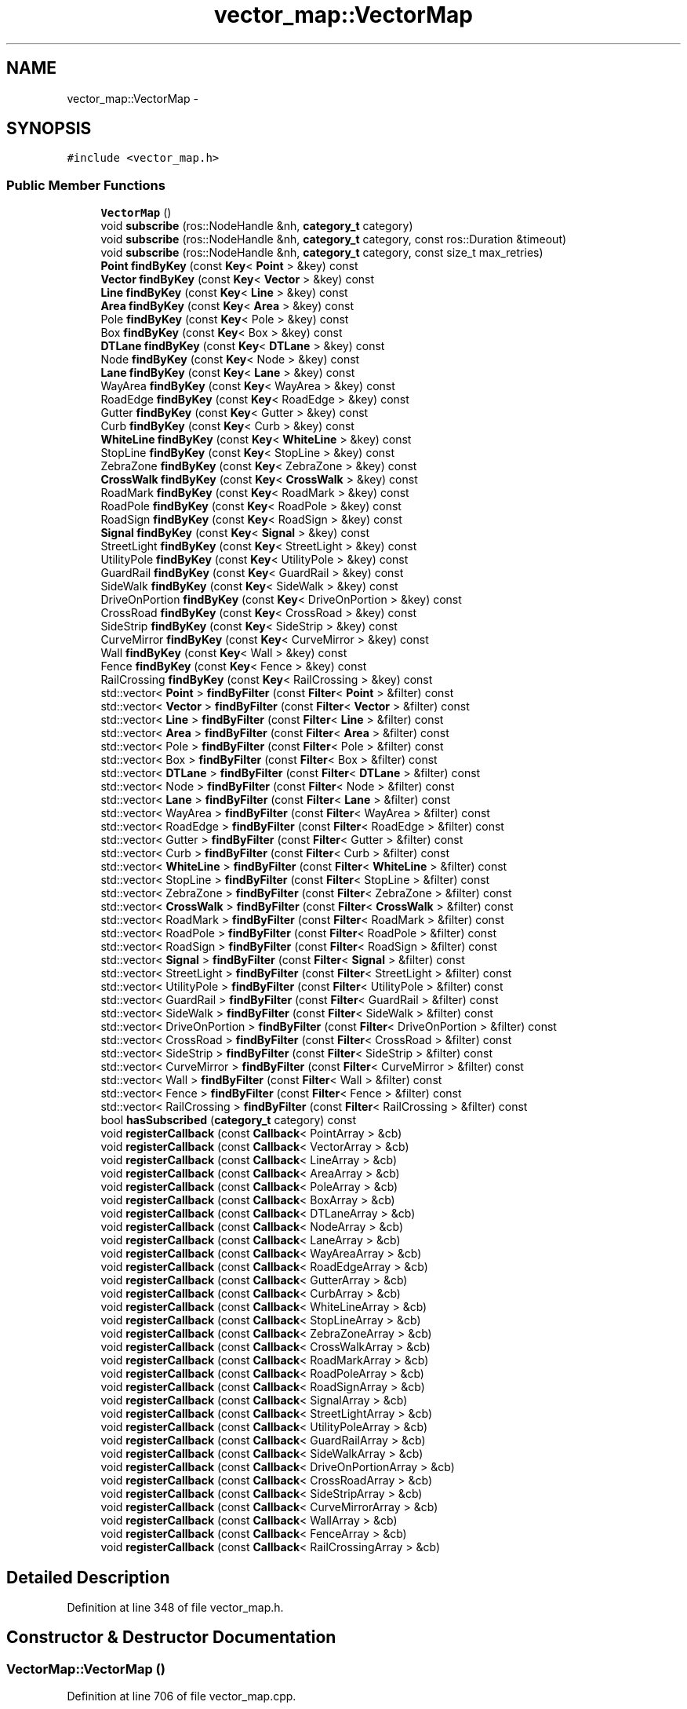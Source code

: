 .TH "vector_map::VectorMap" 3 "Fri May 22 2020" "Autoware_Doxygen" \" -*- nroff -*-
.ad l
.nh
.SH NAME
vector_map::VectorMap \- 
.SH SYNOPSIS
.br
.PP
.PP
\fC#include <vector_map\&.h>\fP
.SS "Public Member Functions"

.in +1c
.ti -1c
.RI "\fBVectorMap\fP ()"
.br
.ti -1c
.RI "void \fBsubscribe\fP (ros::NodeHandle &nh, \fBcategory_t\fP category)"
.br
.ti -1c
.RI "void \fBsubscribe\fP (ros::NodeHandle &nh, \fBcategory_t\fP category, const ros::Duration &timeout)"
.br
.ti -1c
.RI "void \fBsubscribe\fP (ros::NodeHandle &nh, \fBcategory_t\fP category, const size_t max_retries)"
.br
.ti -1c
.RI "\fBPoint\fP \fBfindByKey\fP (const \fBKey\fP< \fBPoint\fP > &key) const "
.br
.ti -1c
.RI "\fBVector\fP \fBfindByKey\fP (const \fBKey\fP< \fBVector\fP > &key) const "
.br
.ti -1c
.RI "\fBLine\fP \fBfindByKey\fP (const \fBKey\fP< \fBLine\fP > &key) const "
.br
.ti -1c
.RI "\fBArea\fP \fBfindByKey\fP (const \fBKey\fP< \fBArea\fP > &key) const "
.br
.ti -1c
.RI "Pole \fBfindByKey\fP (const \fBKey\fP< Pole > &key) const "
.br
.ti -1c
.RI "Box \fBfindByKey\fP (const \fBKey\fP< Box > &key) const "
.br
.ti -1c
.RI "\fBDTLane\fP \fBfindByKey\fP (const \fBKey\fP< \fBDTLane\fP > &key) const "
.br
.ti -1c
.RI "Node \fBfindByKey\fP (const \fBKey\fP< Node > &key) const "
.br
.ti -1c
.RI "\fBLane\fP \fBfindByKey\fP (const \fBKey\fP< \fBLane\fP > &key) const "
.br
.ti -1c
.RI "WayArea \fBfindByKey\fP (const \fBKey\fP< WayArea > &key) const "
.br
.ti -1c
.RI "RoadEdge \fBfindByKey\fP (const \fBKey\fP< RoadEdge > &key) const "
.br
.ti -1c
.RI "Gutter \fBfindByKey\fP (const \fBKey\fP< Gutter > &key) const "
.br
.ti -1c
.RI "Curb \fBfindByKey\fP (const \fBKey\fP< Curb > &key) const "
.br
.ti -1c
.RI "\fBWhiteLine\fP \fBfindByKey\fP (const \fBKey\fP< \fBWhiteLine\fP > &key) const "
.br
.ti -1c
.RI "StopLine \fBfindByKey\fP (const \fBKey\fP< StopLine > &key) const "
.br
.ti -1c
.RI "ZebraZone \fBfindByKey\fP (const \fBKey\fP< ZebraZone > &key) const "
.br
.ti -1c
.RI "\fBCrossWalk\fP \fBfindByKey\fP (const \fBKey\fP< \fBCrossWalk\fP > &key) const "
.br
.ti -1c
.RI "RoadMark \fBfindByKey\fP (const \fBKey\fP< RoadMark > &key) const "
.br
.ti -1c
.RI "RoadPole \fBfindByKey\fP (const \fBKey\fP< RoadPole > &key) const "
.br
.ti -1c
.RI "RoadSign \fBfindByKey\fP (const \fBKey\fP< RoadSign > &key) const "
.br
.ti -1c
.RI "\fBSignal\fP \fBfindByKey\fP (const \fBKey\fP< \fBSignal\fP > &key) const "
.br
.ti -1c
.RI "StreetLight \fBfindByKey\fP (const \fBKey\fP< StreetLight > &key) const "
.br
.ti -1c
.RI "UtilityPole \fBfindByKey\fP (const \fBKey\fP< UtilityPole > &key) const "
.br
.ti -1c
.RI "GuardRail \fBfindByKey\fP (const \fBKey\fP< GuardRail > &key) const "
.br
.ti -1c
.RI "SideWalk \fBfindByKey\fP (const \fBKey\fP< SideWalk > &key) const "
.br
.ti -1c
.RI "DriveOnPortion \fBfindByKey\fP (const \fBKey\fP< DriveOnPortion > &key) const "
.br
.ti -1c
.RI "CrossRoad \fBfindByKey\fP (const \fBKey\fP< CrossRoad > &key) const "
.br
.ti -1c
.RI "SideStrip \fBfindByKey\fP (const \fBKey\fP< SideStrip > &key) const "
.br
.ti -1c
.RI "CurveMirror \fBfindByKey\fP (const \fBKey\fP< CurveMirror > &key) const "
.br
.ti -1c
.RI "Wall \fBfindByKey\fP (const \fBKey\fP< Wall > &key) const "
.br
.ti -1c
.RI "Fence \fBfindByKey\fP (const \fBKey\fP< Fence > &key) const "
.br
.ti -1c
.RI "RailCrossing \fBfindByKey\fP (const \fBKey\fP< RailCrossing > &key) const "
.br
.ti -1c
.RI "std::vector< \fBPoint\fP > \fBfindByFilter\fP (const \fBFilter\fP< \fBPoint\fP > &filter) const "
.br
.ti -1c
.RI "std::vector< \fBVector\fP > \fBfindByFilter\fP (const \fBFilter\fP< \fBVector\fP > &filter) const "
.br
.ti -1c
.RI "std::vector< \fBLine\fP > \fBfindByFilter\fP (const \fBFilter\fP< \fBLine\fP > &filter) const "
.br
.ti -1c
.RI "std::vector< \fBArea\fP > \fBfindByFilter\fP (const \fBFilter\fP< \fBArea\fP > &filter) const "
.br
.ti -1c
.RI "std::vector< Pole > \fBfindByFilter\fP (const \fBFilter\fP< Pole > &filter) const "
.br
.ti -1c
.RI "std::vector< Box > \fBfindByFilter\fP (const \fBFilter\fP< Box > &filter) const "
.br
.ti -1c
.RI "std::vector< \fBDTLane\fP > \fBfindByFilter\fP (const \fBFilter\fP< \fBDTLane\fP > &filter) const "
.br
.ti -1c
.RI "std::vector< Node > \fBfindByFilter\fP (const \fBFilter\fP< Node > &filter) const "
.br
.ti -1c
.RI "std::vector< \fBLane\fP > \fBfindByFilter\fP (const \fBFilter\fP< \fBLane\fP > &filter) const "
.br
.ti -1c
.RI "std::vector< WayArea > \fBfindByFilter\fP (const \fBFilter\fP< WayArea > &filter) const "
.br
.ti -1c
.RI "std::vector< RoadEdge > \fBfindByFilter\fP (const \fBFilter\fP< RoadEdge > &filter) const "
.br
.ti -1c
.RI "std::vector< Gutter > \fBfindByFilter\fP (const \fBFilter\fP< Gutter > &filter) const "
.br
.ti -1c
.RI "std::vector< Curb > \fBfindByFilter\fP (const \fBFilter\fP< Curb > &filter) const "
.br
.ti -1c
.RI "std::vector< \fBWhiteLine\fP > \fBfindByFilter\fP (const \fBFilter\fP< \fBWhiteLine\fP > &filter) const "
.br
.ti -1c
.RI "std::vector< StopLine > \fBfindByFilter\fP (const \fBFilter\fP< StopLine > &filter) const "
.br
.ti -1c
.RI "std::vector< ZebraZone > \fBfindByFilter\fP (const \fBFilter\fP< ZebraZone > &filter) const "
.br
.ti -1c
.RI "std::vector< \fBCrossWalk\fP > \fBfindByFilter\fP (const \fBFilter\fP< \fBCrossWalk\fP > &filter) const "
.br
.ti -1c
.RI "std::vector< RoadMark > \fBfindByFilter\fP (const \fBFilter\fP< RoadMark > &filter) const "
.br
.ti -1c
.RI "std::vector< RoadPole > \fBfindByFilter\fP (const \fBFilter\fP< RoadPole > &filter) const "
.br
.ti -1c
.RI "std::vector< RoadSign > \fBfindByFilter\fP (const \fBFilter\fP< RoadSign > &filter) const "
.br
.ti -1c
.RI "std::vector< \fBSignal\fP > \fBfindByFilter\fP (const \fBFilter\fP< \fBSignal\fP > &filter) const "
.br
.ti -1c
.RI "std::vector< StreetLight > \fBfindByFilter\fP (const \fBFilter\fP< StreetLight > &filter) const "
.br
.ti -1c
.RI "std::vector< UtilityPole > \fBfindByFilter\fP (const \fBFilter\fP< UtilityPole > &filter) const "
.br
.ti -1c
.RI "std::vector< GuardRail > \fBfindByFilter\fP (const \fBFilter\fP< GuardRail > &filter) const "
.br
.ti -1c
.RI "std::vector< SideWalk > \fBfindByFilter\fP (const \fBFilter\fP< SideWalk > &filter) const "
.br
.ti -1c
.RI "std::vector< DriveOnPortion > \fBfindByFilter\fP (const \fBFilter\fP< DriveOnPortion > &filter) const "
.br
.ti -1c
.RI "std::vector< CrossRoad > \fBfindByFilter\fP (const \fBFilter\fP< CrossRoad > &filter) const "
.br
.ti -1c
.RI "std::vector< SideStrip > \fBfindByFilter\fP (const \fBFilter\fP< SideStrip > &filter) const "
.br
.ti -1c
.RI "std::vector< CurveMirror > \fBfindByFilter\fP (const \fBFilter\fP< CurveMirror > &filter) const "
.br
.ti -1c
.RI "std::vector< Wall > \fBfindByFilter\fP (const \fBFilter\fP< Wall > &filter) const "
.br
.ti -1c
.RI "std::vector< Fence > \fBfindByFilter\fP (const \fBFilter\fP< Fence > &filter) const "
.br
.ti -1c
.RI "std::vector< RailCrossing > \fBfindByFilter\fP (const \fBFilter\fP< RailCrossing > &filter) const "
.br
.ti -1c
.RI "bool \fBhasSubscribed\fP (\fBcategory_t\fP category) const "
.br
.ti -1c
.RI "void \fBregisterCallback\fP (const \fBCallback\fP< PointArray > &cb)"
.br
.ti -1c
.RI "void \fBregisterCallback\fP (const \fBCallback\fP< VectorArray > &cb)"
.br
.ti -1c
.RI "void \fBregisterCallback\fP (const \fBCallback\fP< LineArray > &cb)"
.br
.ti -1c
.RI "void \fBregisterCallback\fP (const \fBCallback\fP< AreaArray > &cb)"
.br
.ti -1c
.RI "void \fBregisterCallback\fP (const \fBCallback\fP< PoleArray > &cb)"
.br
.ti -1c
.RI "void \fBregisterCallback\fP (const \fBCallback\fP< BoxArray > &cb)"
.br
.ti -1c
.RI "void \fBregisterCallback\fP (const \fBCallback\fP< DTLaneArray > &cb)"
.br
.ti -1c
.RI "void \fBregisterCallback\fP (const \fBCallback\fP< NodeArray > &cb)"
.br
.ti -1c
.RI "void \fBregisterCallback\fP (const \fBCallback\fP< LaneArray > &cb)"
.br
.ti -1c
.RI "void \fBregisterCallback\fP (const \fBCallback\fP< WayAreaArray > &cb)"
.br
.ti -1c
.RI "void \fBregisterCallback\fP (const \fBCallback\fP< RoadEdgeArray > &cb)"
.br
.ti -1c
.RI "void \fBregisterCallback\fP (const \fBCallback\fP< GutterArray > &cb)"
.br
.ti -1c
.RI "void \fBregisterCallback\fP (const \fBCallback\fP< CurbArray > &cb)"
.br
.ti -1c
.RI "void \fBregisterCallback\fP (const \fBCallback\fP< WhiteLineArray > &cb)"
.br
.ti -1c
.RI "void \fBregisterCallback\fP (const \fBCallback\fP< StopLineArray > &cb)"
.br
.ti -1c
.RI "void \fBregisterCallback\fP (const \fBCallback\fP< ZebraZoneArray > &cb)"
.br
.ti -1c
.RI "void \fBregisterCallback\fP (const \fBCallback\fP< CrossWalkArray > &cb)"
.br
.ti -1c
.RI "void \fBregisterCallback\fP (const \fBCallback\fP< RoadMarkArray > &cb)"
.br
.ti -1c
.RI "void \fBregisterCallback\fP (const \fBCallback\fP< RoadPoleArray > &cb)"
.br
.ti -1c
.RI "void \fBregisterCallback\fP (const \fBCallback\fP< RoadSignArray > &cb)"
.br
.ti -1c
.RI "void \fBregisterCallback\fP (const \fBCallback\fP< SignalArray > &cb)"
.br
.ti -1c
.RI "void \fBregisterCallback\fP (const \fBCallback\fP< StreetLightArray > &cb)"
.br
.ti -1c
.RI "void \fBregisterCallback\fP (const \fBCallback\fP< UtilityPoleArray > &cb)"
.br
.ti -1c
.RI "void \fBregisterCallback\fP (const \fBCallback\fP< GuardRailArray > &cb)"
.br
.ti -1c
.RI "void \fBregisterCallback\fP (const \fBCallback\fP< SideWalkArray > &cb)"
.br
.ti -1c
.RI "void \fBregisterCallback\fP (const \fBCallback\fP< DriveOnPortionArray > &cb)"
.br
.ti -1c
.RI "void \fBregisterCallback\fP (const \fBCallback\fP< CrossRoadArray > &cb)"
.br
.ti -1c
.RI "void \fBregisterCallback\fP (const \fBCallback\fP< SideStripArray > &cb)"
.br
.ti -1c
.RI "void \fBregisterCallback\fP (const \fBCallback\fP< CurveMirrorArray > &cb)"
.br
.ti -1c
.RI "void \fBregisterCallback\fP (const \fBCallback\fP< WallArray > &cb)"
.br
.ti -1c
.RI "void \fBregisterCallback\fP (const \fBCallback\fP< FenceArray > &cb)"
.br
.ti -1c
.RI "void \fBregisterCallback\fP (const \fBCallback\fP< RailCrossingArray > &cb)"
.br
.in -1c
.SH "Detailed Description"
.PP 
Definition at line 348 of file vector_map\&.h\&.
.SH "Constructor & Destructor Documentation"
.PP 
.SS "VectorMap::VectorMap ()"

.PP
Definition at line 706 of file vector_map\&.cpp\&.
.SH "Member Function Documentation"
.PP 
.SS "std::vector< \fBPoint\fP > VectorMap::findByFilter (const \fBFilter\fP< \fBPoint\fP > & filter) const"

.PP
Definition at line 905 of file vector_map\&.cpp\&.
.SS "std::vector< \fBVector\fP > VectorMap::findByFilter (const \fBFilter\fP< \fBVector\fP > & filter) const"

.PP
Definition at line 910 of file vector_map\&.cpp\&.
.SS "std::vector< \fBLine\fP > VectorMap::findByFilter (const \fBFilter\fP< \fBLine\fP > & filter) const"

.PP
Definition at line 915 of file vector_map\&.cpp\&.
.SS "std::vector< \fBArea\fP > VectorMap::findByFilter (const \fBFilter\fP< \fBArea\fP > & filter) const"

.PP
Definition at line 920 of file vector_map\&.cpp\&.
.SS "std::vector< Pole > VectorMap::findByFilter (const \fBFilter\fP< Pole > & filter) const"

.PP
Definition at line 925 of file vector_map\&.cpp\&.
.SS "std::vector< Box > VectorMap::findByFilter (const \fBFilter\fP< Box > & filter) const"

.PP
Definition at line 930 of file vector_map\&.cpp\&.
.SS "std::vector< \fBDTLane\fP > VectorMap::findByFilter (const \fBFilter\fP< \fBDTLane\fP > & filter) const"

.PP
Definition at line 935 of file vector_map\&.cpp\&.
.SS "std::vector< Node > VectorMap::findByFilter (const \fBFilter\fP< Node > & filter) const"

.PP
Definition at line 940 of file vector_map\&.cpp\&.
.SS "std::vector< \fBLane\fP > VectorMap::findByFilter (const \fBFilter\fP< \fBLane\fP > & filter) const"

.PP
Definition at line 945 of file vector_map\&.cpp\&.
.SS "std::vector< WayArea > VectorMap::findByFilter (const \fBFilter\fP< WayArea > & filter) const"

.PP
Definition at line 950 of file vector_map\&.cpp\&.
.SS "std::vector< RoadEdge > VectorMap::findByFilter (const \fBFilter\fP< RoadEdge > & filter) const"

.PP
Definition at line 955 of file vector_map\&.cpp\&.
.SS "std::vector< Gutter > VectorMap::findByFilter (const \fBFilter\fP< Gutter > & filter) const"

.PP
Definition at line 960 of file vector_map\&.cpp\&.
.SS "std::vector< Curb > VectorMap::findByFilter (const \fBFilter\fP< Curb > & filter) const"

.PP
Definition at line 965 of file vector_map\&.cpp\&.
.SS "std::vector< \fBWhiteLine\fP > VectorMap::findByFilter (const \fBFilter\fP< \fBWhiteLine\fP > & filter) const"

.PP
Definition at line 970 of file vector_map\&.cpp\&.
.SS "std::vector< StopLine > VectorMap::findByFilter (const \fBFilter\fP< StopLine > & filter) const"

.PP
Definition at line 975 of file vector_map\&.cpp\&.
.SS "std::vector< ZebraZone > VectorMap::findByFilter (const \fBFilter\fP< ZebraZone > & filter) const"

.PP
Definition at line 980 of file vector_map\&.cpp\&.
.SS "std::vector< \fBCrossWalk\fP > VectorMap::findByFilter (const \fBFilter\fP< \fBCrossWalk\fP > & filter) const"

.PP
Definition at line 985 of file vector_map\&.cpp\&.
.SS "std::vector< RoadMark > VectorMap::findByFilter (const \fBFilter\fP< RoadMark > & filter) const"

.PP
Definition at line 990 of file vector_map\&.cpp\&.
.SS "std::vector< RoadPole > VectorMap::findByFilter (const \fBFilter\fP< RoadPole > & filter) const"

.PP
Definition at line 995 of file vector_map\&.cpp\&.
.SS "std::vector< RoadSign > VectorMap::findByFilter (const \fBFilter\fP< RoadSign > & filter) const"

.PP
Definition at line 1000 of file vector_map\&.cpp\&.
.SS "std::vector< \fBSignal\fP > VectorMap::findByFilter (const \fBFilter\fP< \fBSignal\fP > & filter) const"

.PP
Definition at line 1005 of file vector_map\&.cpp\&.
.SS "std::vector< StreetLight > VectorMap::findByFilter (const \fBFilter\fP< StreetLight > & filter) const"

.PP
Definition at line 1010 of file vector_map\&.cpp\&.
.SS "std::vector< UtilityPole > VectorMap::findByFilter (const \fBFilter\fP< UtilityPole > & filter) const"

.PP
Definition at line 1015 of file vector_map\&.cpp\&.
.SS "std::vector< GuardRail > VectorMap::findByFilter (const \fBFilter\fP< GuardRail > & filter) const"

.PP
Definition at line 1020 of file vector_map\&.cpp\&.
.SS "std::vector< SideWalk > VectorMap::findByFilter (const \fBFilter\fP< SideWalk > & filter) const"

.PP
Definition at line 1025 of file vector_map\&.cpp\&.
.SS "std::vector< DriveOnPortion > VectorMap::findByFilter (const \fBFilter\fP< DriveOnPortion > & filter) const"

.PP
Definition at line 1030 of file vector_map\&.cpp\&.
.SS "std::vector< CrossRoad > VectorMap::findByFilter (const \fBFilter\fP< CrossRoad > & filter) const"

.PP
Definition at line 1035 of file vector_map\&.cpp\&.
.SS "std::vector< SideStrip > VectorMap::findByFilter (const \fBFilter\fP< SideStrip > & filter) const"

.PP
Definition at line 1040 of file vector_map\&.cpp\&.
.SS "std::vector< CurveMirror > VectorMap::findByFilter (const \fBFilter\fP< CurveMirror > & filter) const"

.PP
Definition at line 1045 of file vector_map\&.cpp\&.
.SS "std::vector< Wall > VectorMap::findByFilter (const \fBFilter\fP< Wall > & filter) const"

.PP
Definition at line 1050 of file vector_map\&.cpp\&.
.SS "std::vector< Fence > VectorMap::findByFilter (const \fBFilter\fP< Fence > & filter) const"

.PP
Definition at line 1055 of file vector_map\&.cpp\&.
.SS "std::vector< RailCrossing > VectorMap::findByFilter (const \fBFilter\fP< RailCrossing > & filter) const"

.PP
Definition at line 1060 of file vector_map\&.cpp\&.
.SS "\fBPoint\fP VectorMap::findByKey (const \fBKey\fP< \fBPoint\fP > & key) const"

.PP
Definition at line 745 of file vector_map\&.cpp\&.
.SS "\fBVector\fP VectorMap::findByKey (const \fBKey\fP< \fBVector\fP > & key) const"

.PP
Definition at line 750 of file vector_map\&.cpp\&.
.SS "\fBLine\fP VectorMap::findByKey (const \fBKey\fP< \fBLine\fP > & key) const"

.PP
Definition at line 755 of file vector_map\&.cpp\&.
.SS "\fBArea\fP VectorMap::findByKey (const \fBKey\fP< \fBArea\fP > & key) const"

.PP
Definition at line 760 of file vector_map\&.cpp\&.
.SS "Pole VectorMap::findByKey (const \fBKey\fP< Pole > & key) const"

.PP
Definition at line 765 of file vector_map\&.cpp\&.
.SS "Box VectorMap::findByKey (const \fBKey\fP< Box > & key) const"

.PP
Definition at line 770 of file vector_map\&.cpp\&.
.SS "\fBDTLane\fP VectorMap::findByKey (const \fBKey\fP< \fBDTLane\fP > & key) const"

.PP
Definition at line 775 of file vector_map\&.cpp\&.
.SS "Node VectorMap::findByKey (const \fBKey\fP< Node > & key) const"

.PP
Definition at line 780 of file vector_map\&.cpp\&.
.SS "\fBLane\fP VectorMap::findByKey (const \fBKey\fP< \fBLane\fP > & key) const"

.PP
Definition at line 785 of file vector_map\&.cpp\&.
.SS "WayArea VectorMap::findByKey (const \fBKey\fP< WayArea > & key) const"

.PP
Definition at line 790 of file vector_map\&.cpp\&.
.SS "RoadEdge VectorMap::findByKey (const \fBKey\fP< RoadEdge > & key) const"

.PP
Definition at line 795 of file vector_map\&.cpp\&.
.SS "Gutter VectorMap::findByKey (const \fBKey\fP< Gutter > & key) const"

.PP
Definition at line 800 of file vector_map\&.cpp\&.
.SS "Curb VectorMap::findByKey (const \fBKey\fP< Curb > & key) const"

.PP
Definition at line 805 of file vector_map\&.cpp\&.
.SS "\fBWhiteLine\fP VectorMap::findByKey (const \fBKey\fP< \fBWhiteLine\fP > & key) const"

.PP
Definition at line 810 of file vector_map\&.cpp\&.
.SS "StopLine VectorMap::findByKey (const \fBKey\fP< StopLine > & key) const"

.PP
Definition at line 815 of file vector_map\&.cpp\&.
.SS "ZebraZone VectorMap::findByKey (const \fBKey\fP< ZebraZone > & key) const"

.PP
Definition at line 820 of file vector_map\&.cpp\&.
.SS "\fBCrossWalk\fP VectorMap::findByKey (const \fBKey\fP< \fBCrossWalk\fP > & key) const"

.PP
Definition at line 825 of file vector_map\&.cpp\&.
.SS "RoadMark VectorMap::findByKey (const \fBKey\fP< RoadMark > & key) const"

.PP
Definition at line 830 of file vector_map\&.cpp\&.
.SS "RoadPole VectorMap::findByKey (const \fBKey\fP< RoadPole > & key) const"

.PP
Definition at line 835 of file vector_map\&.cpp\&.
.SS "RoadSign VectorMap::findByKey (const \fBKey\fP< RoadSign > & key) const"

.PP
Definition at line 840 of file vector_map\&.cpp\&.
.SS "\fBSignal\fP VectorMap::findByKey (const \fBKey\fP< \fBSignal\fP > & key) const"

.PP
Definition at line 845 of file vector_map\&.cpp\&.
.SS "StreetLight VectorMap::findByKey (const \fBKey\fP< StreetLight > & key) const"

.PP
Definition at line 850 of file vector_map\&.cpp\&.
.SS "UtilityPole VectorMap::findByKey (const \fBKey\fP< UtilityPole > & key) const"

.PP
Definition at line 855 of file vector_map\&.cpp\&.
.SS "GuardRail VectorMap::findByKey (const \fBKey\fP< GuardRail > & key) const"

.PP
Definition at line 860 of file vector_map\&.cpp\&.
.SS "SideWalk VectorMap::findByKey (const \fBKey\fP< SideWalk > & key) const"

.PP
Definition at line 865 of file vector_map\&.cpp\&.
.SS "DriveOnPortion VectorMap::findByKey (const \fBKey\fP< DriveOnPortion > & key) const"

.PP
Definition at line 870 of file vector_map\&.cpp\&.
.SS "CrossRoad VectorMap::findByKey (const \fBKey\fP< CrossRoad > & key) const"

.PP
Definition at line 875 of file vector_map\&.cpp\&.
.SS "SideStrip VectorMap::findByKey (const \fBKey\fP< SideStrip > & key) const"

.PP
Definition at line 880 of file vector_map\&.cpp\&.
.SS "CurveMirror VectorMap::findByKey (const \fBKey\fP< CurveMirror > & key) const"

.PP
Definition at line 885 of file vector_map\&.cpp\&.
.SS "Wall VectorMap::findByKey (const \fBKey\fP< Wall > & key) const"

.PP
Definition at line 890 of file vector_map\&.cpp\&.
.SS "Fence VectorMap::findByKey (const \fBKey\fP< Fence > & key) const"

.PP
Definition at line 895 of file vector_map\&.cpp\&.
.SS "RailCrossing VectorMap::findByKey (const \fBKey\fP< RailCrossing > & key) const"

.PP
Definition at line 900 of file vector_map\&.cpp\&.
.SS "bool VectorMap::hasSubscribed (\fBcategory_t\fP category) const"

.PP
Definition at line 377 of file vector_map\&.cpp\&.
.SS "void VectorMap::registerCallback (const \fBCallback\fP< PointArray > & cb)"

.PP
Definition at line 1065 of file vector_map\&.cpp\&.
.SS "void VectorMap::registerCallback (const \fBCallback\fP< VectorArray > & cb)"

.PP
Definition at line 1070 of file vector_map\&.cpp\&.
.SS "void VectorMap::registerCallback (const \fBCallback\fP< LineArray > & cb)"

.PP
Definition at line 1075 of file vector_map\&.cpp\&.
.SS "void VectorMap::registerCallback (const \fBCallback\fP< AreaArray > & cb)"

.PP
Definition at line 1080 of file vector_map\&.cpp\&.
.SS "void VectorMap::registerCallback (const \fBCallback\fP< PoleArray > & cb)"

.PP
Definition at line 1085 of file vector_map\&.cpp\&.
.SS "void VectorMap::registerCallback (const \fBCallback\fP< BoxArray > & cb)"

.PP
Definition at line 1090 of file vector_map\&.cpp\&.
.SS "void VectorMap::registerCallback (const \fBCallback\fP< DTLaneArray > & cb)"

.PP
Definition at line 1095 of file vector_map\&.cpp\&.
.SS "void VectorMap::registerCallback (const \fBCallback\fP< NodeArray > & cb)"

.PP
Definition at line 1100 of file vector_map\&.cpp\&.
.SS "void VectorMap::registerCallback (const \fBCallback\fP< LaneArray > & cb)"

.PP
Definition at line 1105 of file vector_map\&.cpp\&.
.SS "void VectorMap::registerCallback (const \fBCallback\fP< WayAreaArray > & cb)"

.PP
Definition at line 1110 of file vector_map\&.cpp\&.
.SS "void VectorMap::registerCallback (const \fBCallback\fP< RoadEdgeArray > & cb)"

.PP
Definition at line 1115 of file vector_map\&.cpp\&.
.SS "void VectorMap::registerCallback (const \fBCallback\fP< GutterArray > & cb)"

.PP
Definition at line 1120 of file vector_map\&.cpp\&.
.SS "void VectorMap::registerCallback (const \fBCallback\fP< CurbArray > & cb)"

.PP
Definition at line 1125 of file vector_map\&.cpp\&.
.SS "void VectorMap::registerCallback (const \fBCallback\fP< WhiteLineArray > & cb)"

.PP
Definition at line 1130 of file vector_map\&.cpp\&.
.SS "void VectorMap::registerCallback (const \fBCallback\fP< StopLineArray > & cb)"

.PP
Definition at line 1135 of file vector_map\&.cpp\&.
.SS "void VectorMap::registerCallback (const \fBCallback\fP< ZebraZoneArray > & cb)"

.PP
Definition at line 1140 of file vector_map\&.cpp\&.
.SS "void VectorMap::registerCallback (const \fBCallback\fP< CrossWalkArray > & cb)"

.PP
Definition at line 1145 of file vector_map\&.cpp\&.
.SS "void VectorMap::registerCallback (const \fBCallback\fP< RoadMarkArray > & cb)"

.PP
Definition at line 1150 of file vector_map\&.cpp\&.
.SS "void VectorMap::registerCallback (const \fBCallback\fP< RoadPoleArray > & cb)"

.PP
Definition at line 1155 of file vector_map\&.cpp\&.
.SS "void VectorMap::registerCallback (const \fBCallback\fP< RoadSignArray > & cb)"

.PP
Definition at line 1160 of file vector_map\&.cpp\&.
.SS "void VectorMap::registerCallback (const \fBCallback\fP< SignalArray > & cb)"

.PP
Definition at line 1165 of file vector_map\&.cpp\&.
.SS "void VectorMap::registerCallback (const \fBCallback\fP< StreetLightArray > & cb)"

.PP
Definition at line 1170 of file vector_map\&.cpp\&.
.SS "void VectorMap::registerCallback (const \fBCallback\fP< UtilityPoleArray > & cb)"

.PP
Definition at line 1175 of file vector_map\&.cpp\&.
.SS "void VectorMap::registerCallback (const \fBCallback\fP< GuardRailArray > & cb)"

.PP
Definition at line 1180 of file vector_map\&.cpp\&.
.SS "void VectorMap::registerCallback (const \fBCallback\fP< SideWalkArray > & cb)"

.PP
Definition at line 1185 of file vector_map\&.cpp\&.
.SS "void VectorMap::registerCallback (const \fBCallback\fP< DriveOnPortionArray > & cb)"

.PP
Definition at line 1190 of file vector_map\&.cpp\&.
.SS "void VectorMap::registerCallback (const \fBCallback\fP< CrossRoadArray > & cb)"

.PP
Definition at line 1195 of file vector_map\&.cpp\&.
.SS "void VectorMap::registerCallback (const \fBCallback\fP< SideStripArray > & cb)"

.PP
Definition at line 1200 of file vector_map\&.cpp\&.
.SS "void VectorMap::registerCallback (const \fBCallback\fP< CurveMirrorArray > & cb)"

.PP
Definition at line 1205 of file vector_map\&.cpp\&.
.SS "void VectorMap::registerCallback (const \fBCallback\fP< WallArray > & cb)"

.PP
Definition at line 1210 of file vector_map\&.cpp\&.
.SS "void VectorMap::registerCallback (const \fBCallback\fP< FenceArray > & cb)"

.PP
Definition at line 1215 of file vector_map\&.cpp\&.
.SS "void VectorMap::registerCallback (const \fBCallback\fP< RailCrossingArray > & cb)"

.PP
Definition at line 1220 of file vector_map\&.cpp\&.
.SS "void VectorMap::subscribe (ros::NodeHandle & nh, \fBcategory_t\fP category)"

.PP
Definition at line 710 of file vector_map\&.cpp\&.
.SS "void VectorMap::subscribe (ros::NodeHandle & nh, \fBcategory_t\fP category, const ros::Duration & timeout)"

.PP
Definition at line 721 of file vector_map\&.cpp\&.
.SS "void VectorMap::subscribe (ros::NodeHandle & nh, \fBcategory_t\fP category, const size_t max_retries)"

.PP
Definition at line 733 of file vector_map\&.cpp\&.

.SH "Author"
.PP 
Generated automatically by Doxygen for Autoware_Doxygen from the source code\&.
